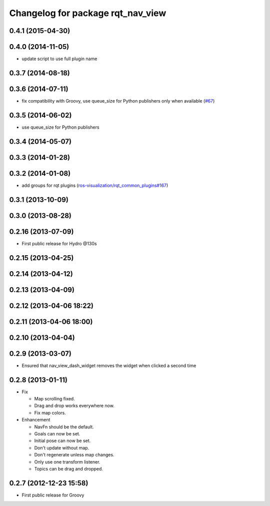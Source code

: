 ^^^^^^^^^^^^^^^^^^^^^^^^^^^^^^^^^^
Changelog for package rqt_nav_view
^^^^^^^^^^^^^^^^^^^^^^^^^^^^^^^^^^

0.4.1 (2015-04-30)
------------------

0.4.0 (2014-11-05)
------------------
* update script to use full plugin name

0.3.7 (2014-08-18)
------------------

0.3.6 (2014-07-11)
------------------
* fix compatibility with Groovy, use queue_size for Python publishers only when available (`#67 <https://github.com/ros-visualization/rqt_robot_plugins/pull/67>`_)

0.3.5 (2014-06-02)
------------------
* use queue_size for Python publishers

0.3.4 (2014-05-07)
------------------

0.3.3 (2014-01-28)
------------------

0.3.2 (2014-01-08)
------------------
* add groups for rqt plugins (`ros-visualization/rqt_common_plugins#167 <https://github.com/ros-visualization/rqt_common_plugins/issues/167>`_)

0.3.1 (2013-10-09)
------------------

0.3.0 (2013-08-28)
------------------

0.2.16 (2013-07-09)
-------------------
* First public release for Hydro @130s

0.2.15 (2013-04-25)
-------------------

0.2.14 (2013-04-12)
-------------------

0.2.13 (2013-04-09)
-------------------

0.2.12 (2013-04-06 18:22)
-------------------------

0.2.11 (2013-04-06 18:00)
-------------------------

0.2.10 (2013-04-04)
-------------------

0.2.9 (2013-03-07)
------------------
* Ensured that nav_view_dash_widget removes the widget when clicked a second time

0.2.8 (2013-01-11)
------------------
* Fix

  * Map scrolling fixed.
  * Drag and drop works everywhere now.
  * Fix map colors.

* Enhancement

  * NavFn should be the default.
  * Goals can now be set.
  * Initial pose can now be set.
  * Don't update without map.
  * Don't regenerate unless map changes.
  * Only use one transform listener.
  * Topics can be drag and dropped.

0.2.7 (2012-12-23 15:58)
------------------------
* First public release for Groovy
